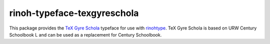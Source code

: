 ============================
rinoh-typeface-texgyreschola
============================

This package provides the `TeX Gyre Schola`_ typeface for use with rinohtype_.
TeX Gyre Schola is based on URW Century Schoolbook L and can be used as a
replacement for Century Schoolbook.

.. _TeX Gyre Schola: http://www.gust.org.pl/projects/e-foundry/tex-gyre/schola
.. _rinohtype: https://github.com/brechtm/rinohtype#readme


